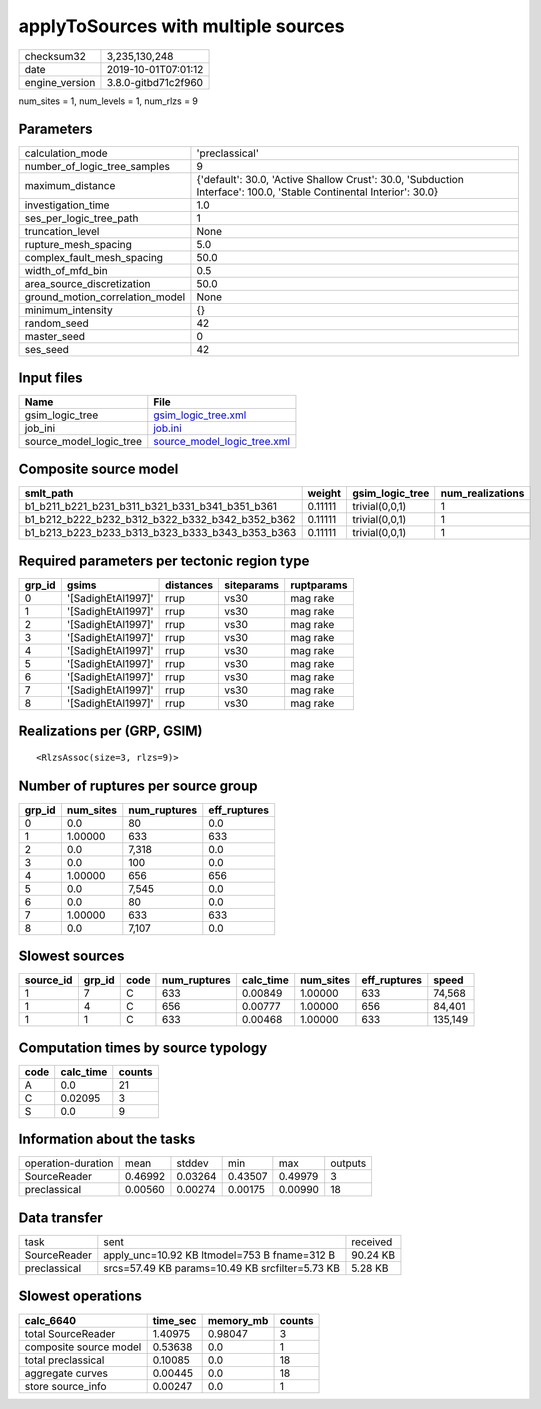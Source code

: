 applyToSources with multiple sources
====================================

============== ===================
checksum32     3,235,130,248      
date           2019-10-01T07:01:12
engine_version 3.8.0-gitbd71c2f960
============== ===================

num_sites = 1, num_levels = 1, num_rlzs = 9

Parameters
----------
=============================== ===================================================================================================================
calculation_mode                'preclassical'                                                                                                     
number_of_logic_tree_samples    9                                                                                                                  
maximum_distance                {'default': 30.0, 'Active Shallow Crust': 30.0, 'Subduction Interface': 100.0, 'Stable Continental Interior': 30.0}
investigation_time              1.0                                                                                                                
ses_per_logic_tree_path         1                                                                                                                  
truncation_level                None                                                                                                               
rupture_mesh_spacing            5.0                                                                                                                
complex_fault_mesh_spacing      50.0                                                                                                               
width_of_mfd_bin                0.5                                                                                                                
area_source_discretization      50.0                                                                                                               
ground_motion_correlation_model None                                                                                                               
minimum_intensity               {}                                                                                                                 
random_seed                     42                                                                                                                 
master_seed                     0                                                                                                                  
ses_seed                        42                                                                                                                 
=============================== ===================================================================================================================

Input files
-----------
======================= ============================================================
Name                    File                                                        
======================= ============================================================
gsim_logic_tree         `gsim_logic_tree.xml <gsim_logic_tree.xml>`_                
job_ini                 `job.ini <job.ini>`_                                        
source_model_logic_tree `source_model_logic_tree.xml <source_model_logic_tree.xml>`_
======================= ============================================================

Composite source model
----------------------
=============================================== ======= =============== ================
smlt_path                                       weight  gsim_logic_tree num_realizations
=============================================== ======= =============== ================
b1_b211_b221_b231_b311_b321_b331_b341_b351_b361 0.11111 trivial(0,0,1)  1               
b1_b212_b222_b232_b312_b322_b332_b342_b352_b362 0.11111 trivial(0,0,1)  1               
b1_b213_b223_b233_b313_b323_b333_b343_b353_b363 0.11111 trivial(0,0,1)  1               
=============================================== ======= =============== ================

Required parameters per tectonic region type
--------------------------------------------
====== ================== ========= ========== ==========
grp_id gsims              distances siteparams ruptparams
====== ================== ========= ========== ==========
0      '[SadighEtAl1997]' rrup      vs30       mag rake  
1      '[SadighEtAl1997]' rrup      vs30       mag rake  
2      '[SadighEtAl1997]' rrup      vs30       mag rake  
3      '[SadighEtAl1997]' rrup      vs30       mag rake  
4      '[SadighEtAl1997]' rrup      vs30       mag rake  
5      '[SadighEtAl1997]' rrup      vs30       mag rake  
6      '[SadighEtAl1997]' rrup      vs30       mag rake  
7      '[SadighEtAl1997]' rrup      vs30       mag rake  
8      '[SadighEtAl1997]' rrup      vs30       mag rake  
====== ================== ========= ========== ==========

Realizations per (GRP, GSIM)
----------------------------

::

  <RlzsAssoc(size=3, rlzs=9)>

Number of ruptures per source group
-----------------------------------
====== ========= ============ ============
grp_id num_sites num_ruptures eff_ruptures
====== ========= ============ ============
0      0.0       80           0.0         
1      1.00000   633          633         
2      0.0       7,318        0.0         
3      0.0       100          0.0         
4      1.00000   656          656         
5      0.0       7,545        0.0         
6      0.0       80           0.0         
7      1.00000   633          633         
8      0.0       7,107        0.0         
====== ========= ============ ============

Slowest sources
---------------
========= ====== ==== ============ ========= ========= ============ =======
source_id grp_id code num_ruptures calc_time num_sites eff_ruptures speed  
========= ====== ==== ============ ========= ========= ============ =======
1         7      C    633          0.00849   1.00000   633          74,568 
1         4      C    656          0.00777   1.00000   656          84,401 
1         1      C    633          0.00468   1.00000   633          135,149
========= ====== ==== ============ ========= ========= ============ =======

Computation times by source typology
------------------------------------
==== ========= ======
code calc_time counts
==== ========= ======
A    0.0       21    
C    0.02095   3     
S    0.0       9     
==== ========= ======

Information about the tasks
---------------------------
================== ======= ======= ======= ======= =======
operation-duration mean    stddev  min     max     outputs
SourceReader       0.46992 0.03264 0.43507 0.49979 3      
preclassical       0.00560 0.00274 0.00175 0.00990 18     
================== ======= ======= ======= ======= =======

Data transfer
-------------
============ =============================================== ========
task         sent                                            received
SourceReader apply_unc=10.92 KB ltmodel=753 B fname=312 B    90.24 KB
preclassical srcs=57.49 KB params=10.49 KB srcfilter=5.73 KB 5.28 KB 
============ =============================================== ========

Slowest operations
------------------
====================== ======== ========= ======
calc_6640              time_sec memory_mb counts
====================== ======== ========= ======
total SourceReader     1.40975  0.98047   3     
composite source model 0.53638  0.0       1     
total preclassical     0.10085  0.0       18    
aggregate curves       0.00445  0.0       18    
store source_info      0.00247  0.0       1     
====================== ======== ========= ======